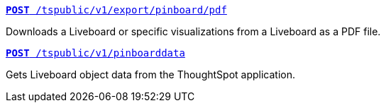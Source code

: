 [div boxDiv boxFullWidth]
--
`xref:pinboard-export-api.adoc[*POST* /tspublic/v1/export/pinboard/pdf]`

Downloads a Liveboard or specific visualizations from a Liveboard as a PDF file.

+++<p class="divider"> </p>+++

`xref:pinboarddata.adoc[*POST* /tspublic/v1/pinboarddata]`  

Gets Liveboard object data from the ThoughtSpot application.

--